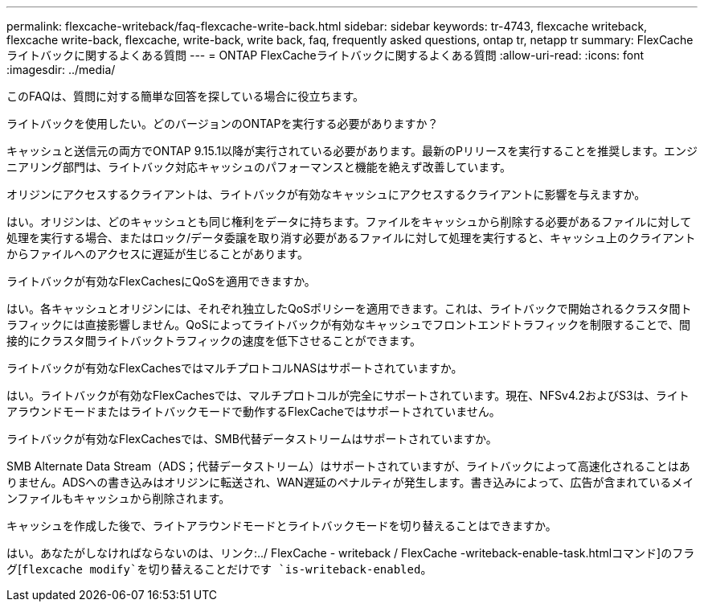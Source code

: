---
permalink: flexcache-writeback/faq-flexcache-write-back.html 
sidebar: sidebar 
keywords: tr-4743, flexcache writeback, flexcache write-back, flexcache, write-back, write back, faq, frequently asked questions, ontap tr, netapp tr 
summary: FlexCacheライトバックに関するよくある質問 
---
= ONTAP FlexCacheライトバックに関するよくある質問
:allow-uri-read: 
:icons: font
:imagesdir: ../media/


[role="lead"]
このFAQは、質問に対する簡単な回答を探している場合に役立ちます。

.ライトバックを使用したい。どのバージョンのONTAPを実行する必要がありますか？
キャッシュと送信元の両方でONTAP 9.15.1以降が実行されている必要があります。最新のPリリースを実行することを推奨します。エンジニアリング部門は、ライトバック対応キャッシュのパフォーマンスと機能を絶えず改善しています。

.オリジンにアクセスするクライアントは、ライトバックが有効なキャッシュにアクセスするクライアントに影響を与えますか。
はい。オリジンは、どのキャッシュとも同じ権利をデータに持ちます。ファイルをキャッシュから削除する必要があるファイルに対して処理を実行する場合、またはロック/データ委譲を取り消す必要があるファイルに対して処理を実行すると、キャッシュ上のクライアントからファイルへのアクセスに遅延が生じることがあります。

.ライトバックが有効なFlexCachesにQoSを適用できますか。
はい。各キャッシュとオリジンには、それぞれ独立したQoSポリシーを適用できます。これは、ライトバックで開始されるクラスタ間トラフィックには直接影響しません。QoSによってライトバックが有効なキャッシュでフロントエンドトラフィックを制限することで、間接的にクラスタ間ライトバックトラフィックの速度を低下させることができます。

.ライトバックが有効なFlexCachesではマルチプロトコルNASはサポートされていますか。
はい。ライトバックが有効なFlexCachesでは、マルチプロトコルが完全にサポートされています。現在、NFSv4.2およびS3は、ライトアラウンドモードまたはライトバックモードで動作するFlexCacheではサポートされていません。

.ライトバックが有効なFlexCachesでは、SMB代替データストリームはサポートされていますか。
SMB Alternate Data Stream（ADS；代替データストリーム）はサポートされていますが、ライトバックによって高速化されることはありません。ADSへの書き込みはオリジンに転送され、WAN遅延のペナルティが発生します。書き込みによって、広告が含まれているメインファイルもキャッシュから削除されます。

.キャッシュを作成した後で、ライトアラウンドモードとライトバックモードを切り替えることはできますか。
はい。あなたがしなければならないのは、リンク:../ FlexCache - writeback / FlexCache -writeback-enable-task.htmlコマンド]のフラグ[`flexcache modify`を切り替えることだけです `is-writeback-enabled`。
